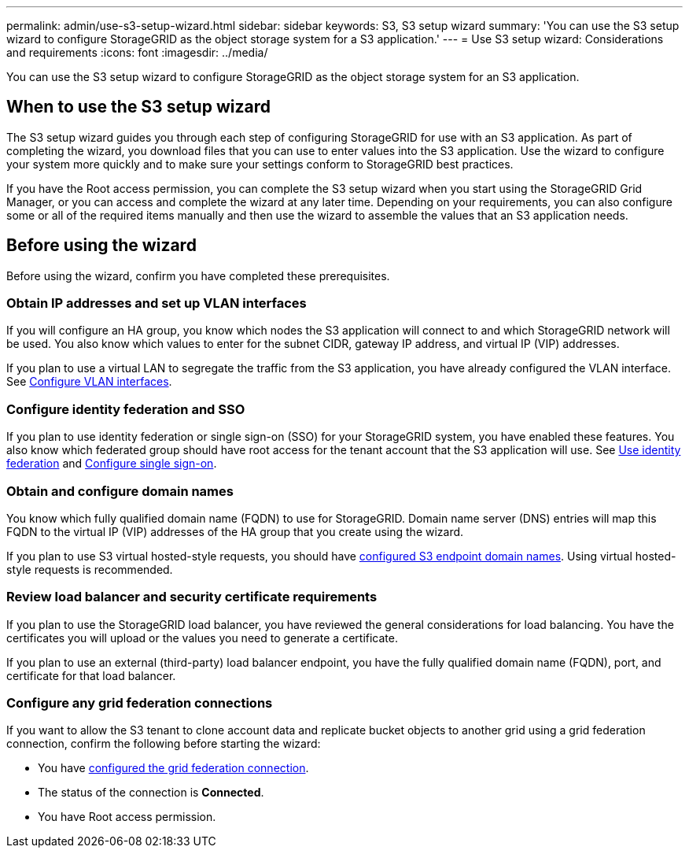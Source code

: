 ---
permalink: admin/use-s3-setup-wizard.html
sidebar: sidebar
keywords: S3, S3 setup wizard
summary: 'You can use the S3 setup wizard to configure StorageGRID as the object storage system for a S3 application.'
---
= Use S3 setup wizard: Considerations and requirements
:icons: font
:imagesdir: ../media/

[.lead]

You can use the S3 setup wizard to configure StorageGRID as the object storage system for an S3 application.

== When to use the S3 setup wizard

The S3 setup wizard guides you through each step of configuring StorageGRID for use with an S3 application. As part of completing the wizard, you download files that you can use to enter values into the S3 application. Use the wizard to configure your system more quickly and to make sure your settings conform to StorageGRID best practices. 

If you have the Root access permission, you can complete the S3 setup wizard when you start using the StorageGRID Grid Manager, or you can access and complete the wizard at any later time. Depending on your requirements, you can also configure some or all of the required items manually and then use the wizard to assemble the values that an S3 application needs.

== Before using the wizard

Before using the wizard, confirm you have completed these prerequisites.

=== Obtain IP addresses and set up VLAN interfaces

If you will configure an HA group, you know which nodes the S3 application will connect to and which StorageGRID network will be used. You also know which values to enter for the subnet CIDR, gateway IP address, and virtual IP (VIP) addresses.

If you plan to use a virtual LAN to segregate the traffic from the S3 application, you have already configured the VLAN interface. See xref:../admin/configure-vlan-interfaces.adoc[Configure VLAN interfaces].

=== Configure identity federation and SSO
If you plan to use identity federation or single sign-on (SSO) for your StorageGRID system, you have enabled these features. You also know which federated group should have root access for the tenant account that the S3 application will use. See xref:../admin/using-identity-federation.adoc[Use identity federation] and xref:../admin/configuring-sso.adoc[Configure single sign-on].

=== Obtain and configure domain names
You know which fully qualified domain name (FQDN) to use for StorageGRID. Domain name server (DNS) entries will map this FQDN to the virtual IP (VIP) addresses of the HA group that you create using the wizard.

If you plan to use S3 virtual hosted-style requests, you should have xref:../admin/configuring-s3-api-endpoint-domain-names.adoc[configured S3 endpoint domain names]. Using virtual hosted-style requests is recommended.

=== Review load balancer and security certificate requirements
If you plan to use the StorageGRID load balancer, you have reviewed the general considerations for load balancing. You have the certificates you will upload or the values you need to generate a certificate.

If you plan to use an external (third-party) load balancer endpoint, you have the fully qualified domain name (FQDN), port, and certificate for that load balancer.

=== Configure any grid federation connections

If you want to allow the S3 tenant to clone account data and replicate bucket objects to another grid using a grid federation connection, confirm the following before starting the wizard:

* You have xref:grid-federation-manage-connection.adoc[configured the grid federation connection].
* The status of the connection is *Connected*.
* You have Root access permission.